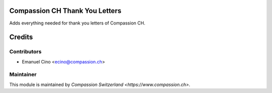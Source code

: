 .. image:: https://img.shields.io/badge/licence-AGPL--3-blue.svg
    :alt: License: AGPL-3

Compassion CH Thank You Letters
===============================

Adds everything needed for thank you letters of Compassion CH.

Credits
=======

Contributors
------------

* Emanuel Cino <ecino@compassion.ch>

Maintainer
----------

This module is maintained by `Compassion Switzerland <https://www.compassion.ch>`.